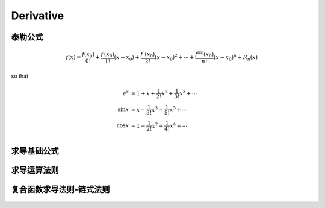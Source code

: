 .. highlight:: c++

.. default-domain:: cpp

===========
Derivative
===========

泰勒公式
----------

.. math::

    f(x) = \frac{f(x_0)}{0!} + \frac{f^{\prime}(x_0)}{1!}(x- x_0) + \frac{f^{\prime{\prime}}(x_0)}{2!}(x- x_0)^2 + \cdots + \frac{f^{(n)}(x_0)}{n!}(x- x_0)^n + R_n(x)


so that 

.. math::

    \begin{align}
        e^{x}   &= 1 + x + \frac{1}{2!}x^2 + \frac{1}{3!}x^3 + \cdots \\
        \sin{x} &= x - \frac{1}{3!}x^3 + \frac{1}{5!}x^5 + \cdots \\
        \cos{x} & = 1 -  \frac{1}{2!}x^2 + \frac{1}{4!}x^4+ \cdots \\
    \end{align}


求导基础公式
--------------

.. figure:: ../images/derivative/1.png

求导运算法则
--------------

.. figure:: ../images/derivative/2.png

复合函数求导法则-链式法则
-------------------------

.. figure:: ../images/derivative/3.png


